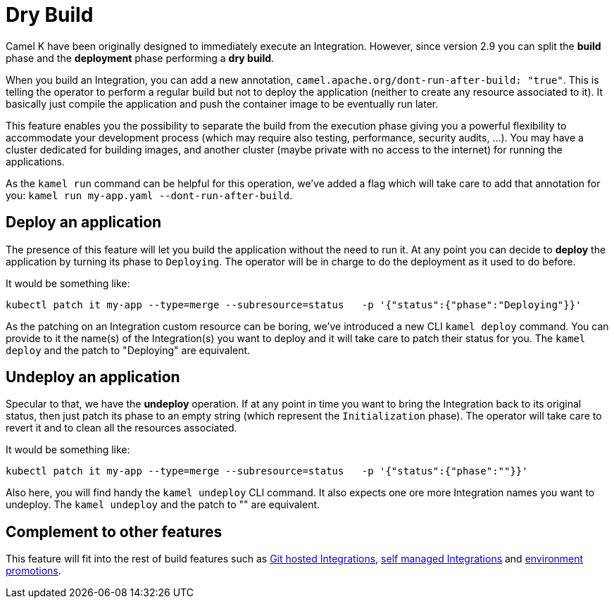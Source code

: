 = Dry Build

Camel K have been originally designed to immediately execute an Integration. However, since version 2.9 you can split the **build** phase and the **deployment** phase performing a **dry build**.

When you build an Integration, you can add a new annotation, `camel.apache.org/dont-run-after-build: "true"`. This is telling the operator to perform a regular build but not to deploy the application (neither to create any resource associated to it). It basically just compile the application and push the container image to be eventually run later.

This feature enables you the possibility to separate the build from the execution phase giving you a powerful flexibility to accommodate your development process (which may require also testing, performance, security audits, ...). You may have a cluster dedicated for building images, and another cluster (maybe private with no access to the internet) for running the applications.

As the `kamel run` command can be helpful for this operation, we've added a flag which will take care to add that annotation for you: `kamel run my-app.yaml --dont-run-after-build`.

[[deploy]]
== Deploy an application

The presence of this feature will let you build the application without the need to run it. At any point you can decide to **deploy** the application by turning its phase to `Deploying`. The operator will be in charge to do the deployment as it used to do before.

It would be something like:

```bash
kubectl patch it my-app --type=merge --subresource=status   -p '{"status":{"phase":"Deploying"}}'
```

As the patching on an Integration custom resource can be boring, we've introduced a new CLI `kamel deploy` command. You can provide to it the name(s) of the Integration(s) you want to deploy and it will take care to patch their status for you. The `kamel deploy` and the patch to "Deploying" are equivalent.

[[undeploy]]
== Undeploy an application

Specular to that, we have the **undeploy** operation. If at any point in time you want to bring the Integration back to its original status, then just patch its phase to an empty string (which represent the `Initialization` phase). The operator will take care to revert it and to clean all the resources associated.

It would be something like:

```bash
kubectl patch it my-app --type=merge --subresource=status   -p '{"status":{"phase":""}}'
```

Also here, you will find handy the `kamel undeploy` CLI command. It also expects one ore more Integration names you want to undeploy. The `kamel undeploy` and the patch to "" are equivalent.

[[references]]
== Complement to other features

This feature will fit into the rest of build features such as xref:running/build-from-git.adoc[Git hosted Integrations], xref:running/self-managed.adoc[self managed Integrations] and xref:running/promoting.adoc[environment promotions].
